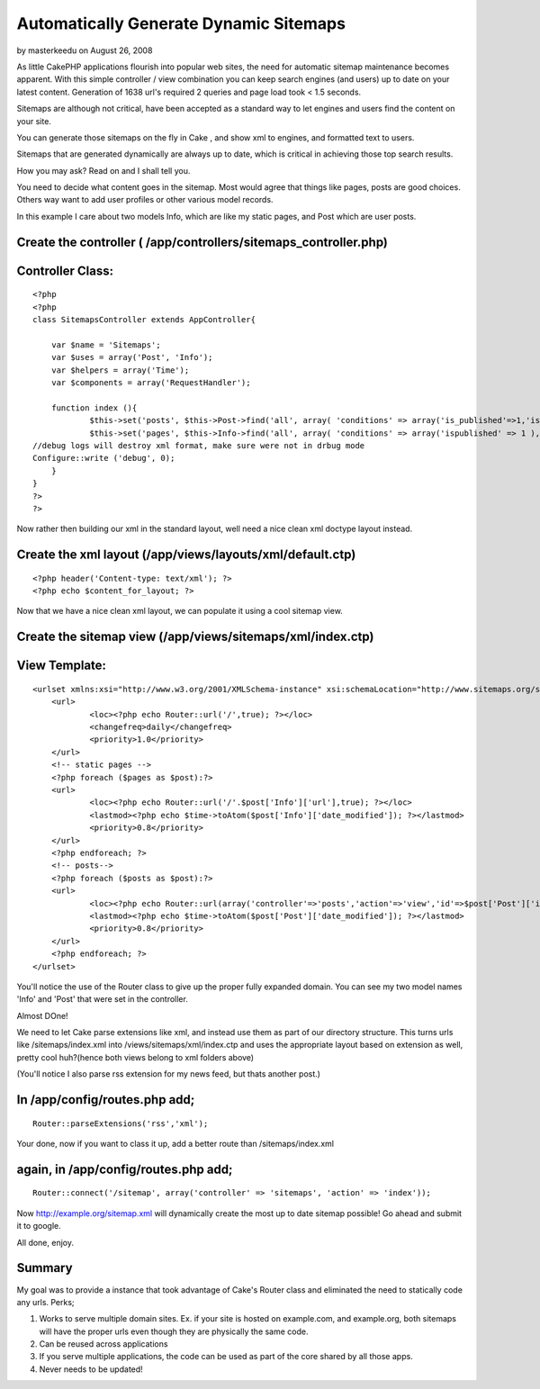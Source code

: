 Automatically Generate Dynamic Sitemaps
=======================================

by masterkeedu on August 26, 2008

As little CakePHP applications flourish into popular web sites, the
need for automatic sitemap maintenance becomes apparent. With this
simple controller / view combination you can keep search engines (and
users) up to date on your latest content. Generation of 1638 url's
required 2 queries and page load took < 1.5 seconds.

Sitemaps are although not critical, have been accepted as a standard
way to let engines and users find the content on your site.

You can generate those sitemaps on the fly in Cake , and show xml to
engines, and formatted text to users.

Sitemaps that are generated dynamically are always up to date, which
is critical in achieving those top search results.

How you may ask? Read on and I shall tell you.

You need to decide what content goes in the sitemap. Most would agree
that things like pages, posts are good choices. Others way want to add
user profiles or other various model records.

In this example I care about two models Info, which are like my static
pages, and Post which are user posts.


Create the controller ( /app/controllers/sitemaps_controller.php)
`````````````````````````````````````````````````````````````````

Controller Class:
`````````````````

::

    <?php 
    <?php
    class SitemapsController extends AppController{
    
    	var $name = 'Sitemaps';
    	var $uses = array('Post', 'Info');
    	var $helpers = array('Time');
    	var $components = array('RequestHandler');
    
    	function index (){	
    		$this->set('posts', $this->Post->find('all', array( 'conditions' => array('is_published'=>1,'is_public'=>'1'), 'fields' => array('date_modified','id'))));
    		$this->set('pages', $this->Info->find('all', array( 'conditions' => array('ispublished' => 1 ), 'fields' => array('date_modified','id','url'))));
    //debug logs will destroy xml format, make sure were not in drbug mode
    Configure::write ('debug', 0);
    	}
    }
    ?>
    ?>

Now rather then building our xml in the standard layout, well need a
nice clean xml doctype layout instead.


Create the xml layout (/app/views/layouts/xml/default.ctp)
``````````````````````````````````````````````````````````

::

    
    <?php header('Content-type: text/xml'); ?>
    <?php echo $content_for_layout; ?>

Now that we have a nice clean xml layout, we can populate it using a
cool sitemap view.


Create the sitemap view (/app/views/sitemaps/xml/index.ctp)
```````````````````````````````````````````````````````````

View Template:
``````````````

::

    
    <urlset xmlns:xsi="http://www.w3.org/2001/XMLSchema-instance" xsi:schemaLocation="http://www.sitemaps.org/schemas/sitemap/0.9 http://www.sitemaps.org/schemas/sitemap/0.9/sitemap.xsd" xmlns="http://www.sitemaps.org/schemas/sitemap/0.9">
    	<url>
    		<loc><?php echo Router::url('/',true); ?></loc>
    		<changefreq>daily</changefreq>
    		<priority>1.0</priority>
    	</url>
    	<!-- static pages -->	
    	<?php foreach ($pages as $post):?>
    	<url>
    		<loc><?php echo Router::url('/'.$post['Info']['url'],true); ?></loc>
    		<lastmod><?php echo $time->toAtom($post['Info']['date_modified']); ?></lastmod>
    		<priority>0.8</priority>
    	</url>
    	<?php endforeach; ?>
    	<!-- posts-->	
    	<?php foreach ($posts as $post):?>
    	<url>
    		<loc><?php echo Router::url(array('controller'=>'posts','action'=>'view','id'=>$post['Post']['id']),true); ?></loc>
    		<lastmod><?php echo $time->toAtom($post['Post']['date_modified']); ?></lastmod>
    		<priority>0.8</priority>
    	</url>
    	<?php endforeach; ?>
    </urlset>

You'll notice the use of the Router class to give up the proper fully
expanded domain. You can see my two model names 'Info' and 'Post' that
were set in the controller.

Almost DOne!

We need to let Cake parse extensions like xml, and instead use them as
part of our directory structure. This turns urls like
/sitemaps/index.xml into /views/sitemaps/xml/index.ctp and uses the
appropriate layout based on extension as well, pretty cool huh?(hence
both views belong to xml folders above)

(You'll notice I also parse rss extension for my news feed, but thats
another post.)

In /app/config/routes.php add;
``````````````````````````````

::

    
    Router::parseExtensions('rss','xml');

Your done, now if you want to class it up, add a better route than
/sitemaps/index.xml

again, in /app/config/routes.php add;
`````````````````````````````````````

::

    
    Router::connect('/sitemap', array('controller' => 'sitemaps', 'action' => 'index'));

Now `http://example.org/sitemap.xml`_ will dynamically create the most
up to date sitemap possible! Go ahead and submit it to google.

All done, enjoy.


Summary
```````
My goal was to provide a instance that took advantage of Cake's Router
class and eliminated the need to statically code any urls.
Perks;

#. Works to serve multiple domain sites. Ex. if your site is hosted on
   example.com, and example.org, both sitemaps will have the proper urls
   even though they are physically the same code.
#. Can be reused across applications
#. If you serve multiple applications, the code can be used as part of
   the core shared by all those apps.
#. Never needs to be updated!



.. _http://example.org/sitemap.xml: http://example.org/sitemap.xml
.. meta::
    :title: Automatically Generate Dynamic Sitemaps 
    :description: CakePHP Article related to automatic,sitemap,Tutorials
    :keywords: automatic,sitemap,Tutorials
    :copyright: Copyright 2008 masterkeedu
    :category: tutorials

